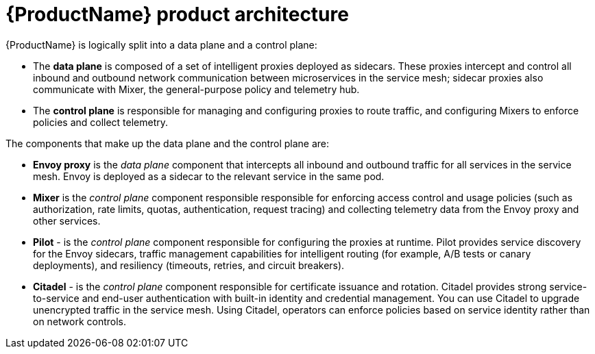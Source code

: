 [[product-architecture]]
= {ProductName} product architecture

{ProductName}  is logically split into a data plane and a control plane:

* The *data plane* is composed of a set of intelligent proxies deployed as sidecars. These proxies intercept and control all inbound and outbound network communication between microservices in the service mesh; sidecar proxies also communicate with Mixer, the general-purpose policy and telemetry hub.

* The *control plane* is responsible for managing and configuring proxies to route traffic, and configuring Mixers to enforce policies and collect telemetry.

The components that make up the data plane and the control plane are:

* *Envoy proxy* is the _data plane_ component that intercepts all inbound and outbound traffic for all services in the service mesh. Envoy is deployed as a sidecar to the relevant service in the same pod.
* *Mixer* is the _control plane_ component responsible responsible for enforcing access control and usage policies (such as authorization, rate limits, quotas, authentication, request tracing) and collecting telemetry data from the Envoy proxy and other services.
* *Pilot* - is the _control plane_ component responsible for configuring the proxies at runtime.  Pilot provides service discovery for the Envoy sidecars, traffic management capabilities for intelligent routing (for example, A/B tests or canary deployments), and resiliency (timeouts, retries, and circuit breakers).
* *Citadel* - is the _control plane_ component responsible for certificate issuance and rotation.  Citadel provides strong service-to-service and end-user authentication with built-in identity and credential management. You can use Citadel to upgrade unencrypted traffic in the service mesh. Using Citadel, operators can enforce policies based on service identity rather than on network controls.
